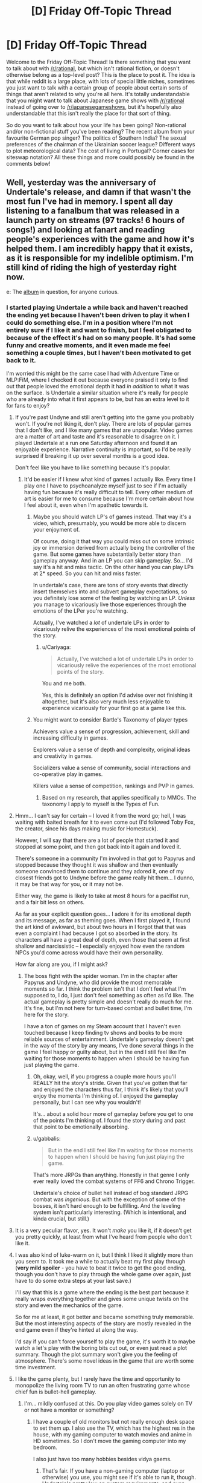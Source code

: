 #+TITLE: [D] Friday Off-Topic Thread

* [D] Friday Off-Topic Thread
:PROPERTIES:
:Author: AutoModerator
:Score: 22
:DateUnix: 1474038275.0
:DateShort: 2016-Sep-16
:END:
Welcome to the Friday Off-Topic Thread! Is there something that you want to talk about with [[/r/rational]], but which isn't rational fiction, or doesn't otherwise belong as a top-level post? This is the place to post it. The idea is that while reddit is a large place, with lots of special little niches, sometimes you just want to talk with a certain group of people about certain sorts of things that aren't related to why you're all here. It's totally understandable that you might want to talk about Japanese game shows with [[/r/rational]] instead of going over to [[/r/japanesegameshows]], but it's hopefully also understandable that this isn't really the place for that sort of thing.

So do you want to talk about how your life has been going? Non-rational and/or non-fictional stuff you've been reading? The recent album from your favourite German pop singer? The politics of Southern India? The sexual preferences of the chairman of the Ukrainian soccer league? Different ways to plot meteorological data? The cost of living in Portugal? Corner cases for siteswap notation? All these things and more could possibly be found in the comments below!


** Well, yesterday was the anniversary of Undertale's release, and damn if that wasn't the most fun I've had in memory. I spent all day listening to a fanalbum that was released in a launch party on streams (97 tracks! 6 hours of songs!) and looking at fanart and reading people's experiences with the game and how it's helped them. I am incredibly happy that it exists, as it is responsible for my indelible optimism. I'm still kind of riding the high of yesterday right now.

e: The [[https://materiacollective.bandcamp.com/album/fallen-an-undertale-tribute][album]] in question, for anyone curious.
:PROPERTIES:
:Author: Cariyaga
:Score: 12
:DateUnix: 1474039630.0
:DateShort: 2016-Sep-16
:END:

*** I started playing Undertale a while back and haven't reached the ending yet because I haven't been driven to play it when I could do something else. I'm in a position where I'm not entirely sure if I like it and want to finish, but I feel obligated to because of the effect it's had on so many people. It's had some funny and creative moments, and it even made me feel something a couple times, but I haven't been motivated to get back to it.

I'm worried this might be the same case I had with Adventure Time or MLP:FiM, where I checked it out because everyone praised it only to find out that people loved the emotional depth it had /in addition/ to what it was on the surface. Is Undertale a similar situation where it's really for people who are already into what it first appears to be, but has an extra level to it for fans to enjoy?
:PROPERTIES:
:Author: trekie140
:Score: 5
:DateUnix: 1474048959.0
:DateShort: 2016-Sep-16
:END:

**** If you're past Undyne and still aren't getting into the game you probably won't. If you're not liking it, don't play. There are lots of popular games that I don't like, and I like many games that are unpopular. Video games are a matter of art and taste and it's reasonable to disagree on it. I played Undertale at a run one Saturday afternoon and found it an enjoyable experience. Narrative continuity is important, so I'd be really surprised if breaking it up over several months is a good idea.

Don't feel like you have to like something because it's popular.
:PROPERTIES:
:Author: blazinghand
:Score: 9
:DateUnix: 1474050615.0
:DateShort: 2016-Sep-16
:END:

***** It'd be easier if I knew what kind of games I actually like. Every time I play one I have to psychoanalyze myself just to see if I'm actually having fun because it's really difficult to tell. Every other medium of art is easier for me to consume because I'm more certain about how I feel about it, even when I'm apathetic towards it.
:PROPERTIES:
:Author: trekie140
:Score: 6
:DateUnix: 1474052129.0
:DateShort: 2016-Sep-16
:END:

****** Maybe you should watch LP's of games instead. That way it's a video, which, presumably, you would be more able to discern your enjoyment of.

Of course, doing it that way you could miss out on some intrinsic joy or immersion derived from actually being the controller of the game. But some games have substantially better story than gameplay anyway. And in an LP you can skip gameplay. So... I'd say it's a hit and miss tactic. On the other hand you can play LPs at 2* speed. So you can hit and miss faster.

In undertale's case, there are tons of story events that directly insert themselves into and subvert gameplay expectations, so you definitely lose some of the feeling by watching an LP. /Unless/ you manage to vicariously live those experiences through the emotions of the LPer you're watching.

Actually, I've watched a /lot/ of undertale LPs in order to vicariously relive the experiences of the most emotional points of the story.
:PROPERTIES:
:Author: gabbalis
:Score: 2
:DateUnix: 1474075006.0
:DateShort: 2016-Sep-17
:END:

******* u/Cariyaga:
#+begin_quote
  Actually, I've watched a lot of undertale LPs in order to vicariously relive the experiences of the most emotional points of the story.
#+end_quote

You and me both.

Yes, this is definitely an option I'd advise over not finishing it altogether, but it's also very much less enjoyable to experience vicariously for your first go at a game like this.
:PROPERTIES:
:Author: Cariyaga
:Score: 2
:DateUnix: 1474075674.0
:DateShort: 2016-Sep-17
:END:


****** You might want to consider Bartle's Taxonomy of player types

Achievers value a sense of progression, achievement, skill and increasing difficulty in games.

Explorers value a sense of depth and complexity, original ideas and creativity in games.

Socializers value a sense of community, social interactions and co-operative play in games.

Killers value a sense of competition, rankings and PVP in games.
:PROPERTIES:
:Author: MrCogmor
:Score: 2
:DateUnix: 1474075773.0
:DateShort: 2016-Sep-17
:END:

******* Based on my research, that applies specifically to MMOs. The taxonomy I apply to myself is the Types of Fun.
:PROPERTIES:
:Author: trekie140
:Score: 1
:DateUnix: 1474121796.0
:DateShort: 2016-Sep-17
:END:


**** Hmm... I can't say for certain -- I loved it from the word go; hell, I was waiting with baited breath for it to even come out (I'd followed Toby Fox, the creator, since his days making music for Homestuck).

However, I will say that there are a lot of people that started it and stopped at some point, and then got back into it again and loved it.

There's someone in a community I'm involved in that got to Papyrus and stopped because they thought it was shallow and then eventually someone convinced them to continue and they adored it, one of my closest friends got to Undyne before the game really hit them... I dunno, it may be that way for you, or it may not be.

Either way, the game is likely to take at most 8 hours for a pacifist run, and a fair bit less on others.

As far as your explicit question goes... I adore it for its emotional depth and its message, as far as theming goes. When I first played it, I found the art kind of awkward, but about two hours in I forgot that that was even a complaint I had because I got so absorbed in the story. Its characters all have a great deal of depth, even those that seem at first shallow and narcissistic -- I especially enjoyed how even the random NPCs you'd come across would have their own personality.

How far along are you, if I might ask?
:PROPERTIES:
:Author: Cariyaga
:Score: 3
:DateUnix: 1474049459.0
:DateShort: 2016-Sep-16
:END:

***** The boss fight with the spider woman. I'm in the chapter after Papyrus and Undyne, who did provide the most memorable moments so far. I think the problem isn't that I don't feel what I'm supposed to, I do, I just don't feel something as often as I'd like. The actual gameplay is pretty simple and doesn't really do much for me. It's fine, but I'm not here for turn-based combat and bullet time, I'm here for the story.

I have a ton of games on my Steam account that I haven't even touched because I keep finding tv shows and books to be more reliable sources of entertainment. Undertale's gameplay doesn't get in the way of the story by any means, I've done several things in the game I feel happy or guilty about, but in the end I still feel like I'm waiting for those moments to happen when I should be having fun just playing the game.
:PROPERTIES:
:Author: trekie140
:Score: 2
:DateUnix: 1474053635.0
:DateShort: 2016-Sep-16
:END:

****** Oh, okay, well, if you progress a couple more hours you'll REALLY hit the story's stride. Given that you've gotten that far and enjoyed the characters thus far, I think it's likely that you'll enjoy the moments I'm thinking of. I enjoyed the gameplay personally, but I can see why you wouldn't!

It's... about a solid hour more of gameplay before you get to one of the points I'm thinking of. I found the story during and past that point to be emotionally absorbing.
:PROPERTIES:
:Author: Cariyaga
:Score: 1
:DateUnix: 1474054784.0
:DateShort: 2016-Sep-17
:END:


****** u/gabbalis:
#+begin_quote
  But in the end I still feel like I'm waiting for those moments to happen when I should be having fun just playing the game.
#+end_quote

That's more JRPGs than anything. Honestly in that genre I only ever really loved the combat systems of FF6 and Chrono Trigger.

Undertale's choice of bullet hell instead of bog standard JRPG combat was /ingenious/. But with the exception of some of the bosses, it isn't hard enough to be fulfilling. And the leveling system isn't particularly interesting. (Which is intentional, and kinda crucial, but still.)
:PROPERTIES:
:Author: gabbalis
:Score: 1
:DateUnix: 1474077278.0
:DateShort: 2016-Sep-17
:END:


**** It is a very peculiar flavor, yes. It won't /make/ you like it, if it doesn't get you pretty quickly, at least from what I've heard from people who don't like it.
:PROPERTIES:
:Author: Aabcehmu112358
:Score: 2
:DateUnix: 1474049291.0
:DateShort: 2016-Sep-16
:END:


**** I was also kind of luke-warm on it, but I think I liked it slightly more than you seem to. It took me a while to actually beat my first play through (*very mild spoiler* - you have to beat it twice to get the good ending, though you don't have to play through the whole game over again, just have to do some extra steps at your last save.)

I'll say that this is a game where the ending is the best part because it really wraps everything together and gives some unique twists on the story and even the mechanics of the game.

So for me at least, it got better and became something truly memorable. But the most interesting aspects of the story are mostly revealed in the end game even if they're hinted at along the way.

I'd say if you can't force yourself to play the game, it's worth it to maybe watch a let's play with the boring bits cut out, or even just read a plot summary. Though the plot summary won't give you the feeling of atmosphere. There's some novel ideas in the game that are worth some time investment.
:PROPERTIES:
:Author: Fresh_C
:Score: 2
:DateUnix: 1474052655.0
:DateShort: 2016-Sep-16
:END:


**** I like the game plenty, but I rarely have the time and opportunity to monopolize the living room TV to run an often frustrating game whose chief fun is bullet-hell gameplay.
:PROPERTIES:
:Score: 2
:DateUnix: 1474053816.0
:DateShort: 2016-Sep-16
:END:

***** I'm... mildly confused at this. Do you play video games solely on TV or not have a monitor or something?
:PROPERTIES:
:Author: Cariyaga
:Score: 1
:DateUnix: 1474054833.0
:DateShort: 2016-Sep-17
:END:

****** I have a couple of old monitors but not really enough desk space to set them up. I also use the TV, which has the highest res in the house, with my gaming computer to watch movies and anime in HD sometimes. So I don't move the gaming computer into my bedroom.

I also just have too many hobbies besides vidya gaems.
:PROPERTIES:
:Score: 2
:DateUnix: 1474058865.0
:DateShort: 2016-Sep-17
:END:

******* That's fair. If you have a non-gaming computer (laptop or otherwise) you use, you might see if it's able to run it, though. Undertale's pretty low on system requirements, and even linux-compatibile, nowadays.
:PROPERTIES:
:Author: Cariyaga
:Score: 1
:DateUnix: 1474059012.0
:DateShort: 2016-Sep-17
:END:

******** When did Undertale get a Linux version?
:PROPERTIES:
:Score: 2
:DateUnix: 1474059856.0
:DateShort: 2016-Sep-17
:END:

********* Almost two months ago to the day, July 17.
:PROPERTIES:
:Author: Cariyaga
:Score: 1
:DateUnix: 1474059952.0
:DateShort: 2016-Sep-17
:END:


*** Thank you, that album was beautiful. (Especially the last song /shivers/ all the feels.)
:PROPERTIES:
:Author: MindsEyePsi
:Score: 2
:DateUnix: 1474095282.0
:DateShort: 2016-Sep-17
:END:

**** I /know/, right? :D

It's so wonderful to think back on how much fun I've had and friends I've made because of Undertale. It's been such a great influence on me.
:PROPERTIES:
:Author: Cariyaga
:Score: 1
:DateUnix: 1474120706.0
:DateShort: 2016-Sep-17
:END:


** Based on some recommendations from this sub I've been reading some of the best reviewed books from [[/r/noveltranslations]]. Overall I'm pretty disappointed.

Over the past few weeks I've been reading I Shall Seal the Heavens on and off. It's so damn one dimensional. The only time that the protagonist fails at anything at all is in his backstory, where it's repeatedly mentioned that he's a "failed scholar". Other than that, its smooth sailing for the guy. He's pretty much excellent at /everything./ He goes from being [[#s][spoiler]] It honestly reads like a 10 year old's power fantasy. There is absolutely no argument against him being a complete Mary Sue.

Pretty much all the stories I've tried from [[/r/noveltranslations]] are Mary Sues, actually. It's weird going to that sub and seeing people highly praising something and then you try it and it's mostly terrible, particularly when they also praise something you like (Mother of Learning is pretty popular there). I ended up reading way too much of these stories for how much they suck.

/rant

So yeah, can anyone here recommend a xianxia or the like that doesn't suck?
:PROPERTIES:
:Author: GlueBoy
:Score: 10
:DateUnix: 1474049117.0
:DateShort: 2016-Sep-16
:END:

*** They (almost) all suck. Not because xianxia as a genre is bad, necessarily (although it certainly has its problems), but because different writing conventions across cultures lead to a close interpretation of the text being incredibly stilted by our standards. [[http://blastron01.tumblr.com/post/128092878250/im-a-spider-so-what-001][I'm a spider, so what]] is the only fan-translated novel I've managed to enjoy (LN, Wuxia, or xiaxia), mainly because the translator takes some liberties, so the text isn't so jarring. (And because the original work is somewhat intended to be a subversion, to the MC doesn't just curbstomp everything.)

As for the overlap between [[/r/rational]] and [[/r/noveltranslations]], I think what happens is that [[/r/rational]] pushes munchkinry, which typically leads to (admittedly well justified) wish fulfilment. The LN fans are in it for the wish fulfilment, so they'll enjoy munchkin-heavy rationalfics. But [[/r/rational]] posters are in it for the munckinry, and not necessarily the wish-fulfilment, so wish-fulfilment without munchkinry bores us.
:PROPERTIES:
:Author: GaBeRockKing
:Score: 12
:DateUnix: 1474053882.0
:DateShort: 2016-Sep-16
:END:

**** u/OutOfNiceUsernames:
#+begin_quote
  /I'm a spider, so what?/
#+end_quote

#+begin_example
  (spoilers, kinda)
#+end_example

#+begin_quote

  #+begin_quote
    Not being able to use my silk at all is another huge pain. I'm able to use it for things like throwing rocks around, but it'll always catch fire eventually, even if it just sits on the ground. The biggest problem here is that my body constantly produces silk whenever I move, laying down a thread wherever I go. In here, this thread catches fire. The flames then race up the line like a fuse, straight towards my increasingly hot butt.
  #+end_quote
#+end_quote

Funny story.

edit: Reached chapter 100, and the story seemes to be headed the same wrong way of [[http://tvtropes.org/pmwiki/pmwiki.php/Fanfic/RyuugisTheGamesWePlay][/The Games We Play./]]
:PROPERTIES:
:Author: OutOfNiceUsernames
:Score: 4
:DateUnix: 1474182661.0
:DateShort: 2016-Sep-18
:END:


*** Not a xianxia, but [[https://www.fanfiction.net/s/245417/1/XCOM-The-Unknown-Menace][this XCOM fanfic]] was translated from Russian and I thought it was pretty good. I never finished it because I dropped it for a while and when I came back I couldn't remember who any of the characters were, but it's still a good war story that rationalizes much of the original XCOM: UFO Defense.

The characters are pretty archetypal, but the story doesn't pretend they're more complex than they actually are, so that's nice. It's the kind of story that takes straightforward situations and adds enough details to the proceedings to keep it from being boring. Conflicts are simple, yet engaging.
:PROPERTIES:
:Author: trekie140
:Score: 4
:DateUnix: 1474054344.0
:DateShort: 2016-Sep-17
:END:

**** It's probably good by translation standards, but if the /first sentence/ in a story is a run on, I know to run away.
:PROPERTIES:
:Author: Tandemmirror
:Score: 1
:DateUnix: 1474176650.0
:DateShort: 2016-Sep-18
:END:


*** As an avid reader of eastern web novels and frequenter of [[/r/noveltranslations]], 80% of the stuff on that subreddit sucks.

I have trouble recommending pretty much anything there to [[/r/rational]] fans, but there are quite a few novels I enjoyed reading. Here is a list of novels that are more than pure wish fulfillment in no particular order.

*Chinese:*

[[http://www.novelupdates.com/series/ze-tian-ji/][Way of Choices]] - Political, very poetic, but the translation went through many hands. Quality story.

[[http://www.novelupdates.com/series/world-of-cultivation/][World of Cultivation]] - If a random person asked for a CN novel recommendation, I would point them here first. Translation leaves a lot of terms in pinyin so it will take some time getting used to it.

[[http://www.novelupdates.com/series/a-record-of-a-mortals-journey-to-immortality/][A Record of a Mortal's Journey to Immortality]] - The MC isn't a munchkin, but is very shrewd.

[[http://www.novelupdates.com/series/demons-diary/][Demon's Diary]] - Same author as above. Shrewd MC

[[http://www.novelupdates.com/series/transcending-the-nine-heavens/][Transcending the Nine Heavens]] - Reincarnation story. In just the first arc he has to out strategize the guy who successfully took over the continent in his past life. Lots of Humor, a bit of politics.

[[http://www.novelupdates.com/series/murdering-heaven-edge/][Murdering Heaven Edge]] - The MC and his friend were unreasonably mature when they were younger. Some powerful demonic cultivator forcibly took the MC as his disciple.

[[http://www.novelupdates.com/series/jiang-ye/][Jiang Ye]] - Same author as Way of Choices, political.

[[http://www.novelupdates.com/series/legend-of-the-cultivation-god/][Legend of the Cultivation God]] - Very slow. We follow a little kid as he discovers martial arts and makes a name for himself. You get to see everything from the mundane to the little bit less mundane. A relaxing read.

[[http://www.novelupdates.com/series/shrouding-the-heavens/][Shrouding the Heavens]] - It turns out Mars is the first stop on a series of teleporters that our Buddhist and Taoist ancestors used to travel the cosmos.

*Korean:*

[[http://www.novelupdates.com/series/dungeon-defense/][Dungeon Defense]] - Haven't read it, but trusted individuals recommend it highly.

[[http://www.novelupdates.com/series/evolution-theory-of-the-hunter/][Evolution Theory of the Hunter]] - Feels the most like a rational novel. The Main Character uses the tools at his disposal in a smart way. I'm not guaranteeing anything, probably contains a plot hole or two in there. game-like elements.

[[http://www.novelupdates.com/series/king-shura/][King Shura]] - Ancient Chinese asthethic. In a martial artist's world where might makes right, the main character has the power of math. Lots of references to Chinese legends.

*Japanese:*

[[http://www.novelupdates.com/series/sevens/][Sevens]] - Disclaimer: I haven't read many Japanese novels. The main character can hear the voices of his ancestors and they give him advice on his journey to save the world from the monstrous endbringer he knows as his baby sister. As par for the course in Japanese novels, the Main character gets a harem, specifically arranged by the girl he likes. There's some nice character growth in there.
:PROPERTIES:
:Author: DR_Hero
:Score: 3
:DateUnix: 1474249924.0
:DateShort: 2016-Sep-19
:END:

**** Whoa, thanks so much. A lot of promising looking stuff there.

As for them being "rational", that's not something I necessarily look for. It's enough that it's good. To be honest, I think the standard for rational in this sub can be a little much. I can't think of a novel or work that I liked that was irrational. Usually for me to enjoy it in the first place it needs to hold up to at least moderate scrutiny.

Oh, and I second the rec for Dungeon Defence, it's pretty decent. I really admire whoever is translating it as it's wordy as hell and the author managed to write a lot of exceptional sentences, really quotable stuff. One thing I should note is that contrary to what you would expect from its premise, it's been mostly (up to volume 2) centered more around romance than anything else really. It's well done, but some people might get turned off because of that.
:PROPERTIES:
:Author: GlueBoy
:Score: 1
:DateUnix: 1474252421.0
:DateShort: 2016-Sep-19
:END:

***** u/DR_Hero:
#+begin_quote
  centered more around romance than anything else
#+end_quote

That's a plus in my book. So many novels just skip over that entirely, or shoehorn it in a jarring way.

#+begin_quote
  As for them being "rational", that's not something I necessarily look for. It's enough that it's good.
#+end_quote

That's a relief because in that sub, it's like finding a needle outside of the haystack. I would add [[http://www.novelupdates.com/series/douluo-dalu/][Douluo Dalu]], [[http://www.novelupdates.com/series/heaven-awakening-path/][Heaven Awakening Path]] and [[http://www.novelupdates.com/series/the-lazy-king/][The Lazy King]] then. They have pretty interesting magic systems.
:PROPERTIES:
:Author: DR_Hero
:Score: 2
:DateUnix: 1474253910.0
:DateShort: 2016-Sep-19
:END:


*** [deleted]
:PROPERTIES:
:Score: 2
:DateUnix: 1474112260.0
:DateShort: 2016-Sep-17
:END:

**** u/hackerkiba:
#+begin_quote
  uncomfortable-to-westerners
#+end_quote

Explain this one?
:PROPERTIES:
:Author: hackerkiba
:Score: 4
:DateUnix: 1474122218.0
:DateShort: 2016-Sep-17
:END:

***** I don't know about “uncomfortable”, but just reading about some of [[https://www.reddit.com/r/noveltranslations/comments/4mrty0/glossary_of_terms_in_wuxia_xianxia_xuanhuan_novels/][these]] I already managed to get annoyed --- and I don't think such a reaction would be limited to only “westerners” either.
:PROPERTIES:
:Author: OutOfNiceUsernames
:Score: 1
:DateUnix: 1475018683.0
:DateShort: 2016-Sep-28
:END:


** Guess I may as well post weekly updates here, why not. For those just tuning in, my current project is to build a rational pokemon game. The idea is to A: gain experience in building complex, emergent systems, B: fix pokemon, and C: maybe try and codify what it means to have a truly rational game along the way. I have an essay I've doodled on that last point, and I'm going to try and post that before I break ground on the game proper. Let me know if you have insight on the matter.

The current task is to finish building a tool that will allow a designer to create and customize pokemon, moves, types, and anything else that might benefit from being easily tweaked. I posted this in the discord server earlier this week:

[[http://i.imgur.com/9aHAWv4.gif]]

The graph system now totally works as intended. Four different stat growth curves can be selected, and comparison curves from select pokemon are displayed to help the designer get a feel for context. I have one more idea for this that will improve those comparisons, and then this feature should pretty much be done.

I also added a button that will download a Bulbapedia article (specifically, [[http://bulbapedia.bulbagarden.net/wiki/List_of_Pok%C3%A9mon_by_base_stats_(Generation_VI-present)][this one here]]), parse it, and insert the requested pokemon into the tool. This will aid content creation significantly by breaking down the last major obstacle in the way of such a lazy content creator as myself.

As an aside, I was flabbergasted to discover that Bulbapedia doesn't use Semantic MediaWiki or some equivilent plugin. That page I just linked is created /by hand/. This is astonishing to me; surely such a data-heavy wiki such as this would benefit immensely from being able to dynamically query tables instead of keeping glorified spreadsheets. If I cared less about this project I might have jumped ship and moved to fix that immediately, but alas. Only so many hours in the day.

Not much time to work this weekend as the in-laws are in town, but I'm going to make a tentative goal to have one more functional gif for next week's thread. Any suggestions or ideas are more then welcome, and if anyone would like to literally beta test my tool, let me know. Windows-only, sorry (doesn't work in wine).
:PROPERTIES:
:Author: ketura
:Score: 9
:DateUnix: 1474088375.0
:DateShort: 2016-Sep-17
:END:

*** Wow, yeah, that is uprising about Bulbapedia. It might be because it's such an old site that it was just considered easier to keep updating it than overhaul the whole thing.

Also, nice job on the graph system! It looks pretty cool. I noticed that everyone's HP seems to be much higher than in the other games, signalling a lot more range in damage, I suppose? Also, are you planning on distinguishing physical attacks from mental/emotional attacks in any way?
:PROPERTIES:
:Author: DaystarEld
:Score: 3
:DateUnix: 1474097758.0
:DateShort: 2016-Sep-17
:END:

**** Yeah, the numbers are quite a bit larger. I wanted more room to play with, and so extended the base stat ceiling to 1000 rather than 255, and then the curves I chose compounded this. Also who doesn't like big imaginary damage numbers lol.

Currently I have Physical chopped up into Contact and Projectile, and Special chopped into Energy and Mental. I toyed with the idea of splitting the special stats to match (sp atk/sp def and focus/fortitude) but I'm going to try and keep the Canon system unless this turns out to be unbalanced. Pokemon have IVs and affinity with individual moves, so I'll either try and fiddle with those for the energy/mental split, or explore other methods.
:PROPERTIES:
:Author: ketura
:Score: 2
:DateUnix: 1474128701.0
:DateShort: 2016-Sep-17
:END:

***** That sounds good. Should add a lot of complexity, and many levers to pull for balancing and uniqeuness.
:PROPERTIES:
:Author: DaystarEld
:Score: 2
:DateUnix: 1474141894.0
:DateShort: 2016-Sep-18
:END:


*** u/Tandemmirror:
#+begin_quote
  doesn't work in wine
#+end_quote

You underestimate the tenacity of people who want to play video games - experience has shown me that there is nothing that does not work in wine, should you commit enough time to it.
:PROPERTIES:
:Author: Tandemmirror
:Score: 1
:DateUnix: 1474280623.0
:DateShort: 2016-Sep-19
:END:

**** Well, this isn't the game but the game supplement, and from what I can find WPF programs simply don't work, but I ain't complaining if someone figures it out.
:PROPERTIES:
:Author: ketura
:Score: 1
:DateUnix: 1474288086.0
:DateShort: 2016-Sep-19
:END:


** A few months ago, people got together for [[/r/rational][r/rational]] 's unofficial tabletop rpg campaigns- I think there were three groups. How's that going?
:PROPERTIES:
:Author: rineSample
:Score: 8
:DateUnix: 1474077529.0
:DateShort: 2016-Sep-17
:END:

*** We're still going actually. We have all three still up and in action. (One GM dropped out, but the players are currently taking it in turns rather than let the campaign die out while we find a new GM.)
:PROPERTIES:
:Author: MindsEyePsi
:Score: 6
:DateUnix: 1474095108.0
:DateShort: 2016-Sep-17
:END:

**** Please, for the love of god, tell us more!
:PROPERTIES:
:Author: rineSample
:Score: 3
:DateUnix: 1474095307.0
:DateShort: 2016-Sep-17
:END:

***** You could just join chat. We post synopsis of every session in two of the three games within 24 hours of a session. (Seriously though we're short players for one game, and GMs for several things people want.)
:PROPERTIES:
:Author: MindsEyePsi
:Score: 4
:DateUnix: 1474095443.0
:DateShort: 2016-Sep-17
:END:

****** Huh, I actually didn't know that you were looking. You'd probably have more luck if you compiled this information somewhere, but then, I always say that.
:PROPERTIES:
:Author: UltraRedSpectrum
:Score: 1
:DateUnix: 1474099043.0
:DateShort: 2016-Sep-17
:END:

******* You do, and I would if I though I'd be the one marketing the server... I'm one of the last people who should be marketing anything.
:PROPERTIES:
:Author: MindsEyePsi
:Score: 1
:DateUnix: 1474099589.0
:DateShort: 2016-Sep-17
:END:


***** I can't seem to find them right now. (The chat doesn't have search.) So I'll do a quick synopsis of the DnD Campaign to date.
:PROPERTIES:
:Author: MindsEyePsi
:Score: 2
:DateUnix: 1474096633.0
:DateShort: 2016-Sep-17
:END:

****** Session 1: The party (Two Kobolds looking for a cure for a supernatural plague sweeping through their town, and two elves) meet in a tavern where the mayor is about to announce a bounty on the thing that is kidnapping the farmers near town. Being all mages (One Wizard, Two Archivists, and a /Spell Blade/?) they "recruit" four commoners to act as meat shields. The party goes to a house to investigate, and finds out that whatever did it is most likely undead.

They don't find where it went so they go to the cave it was last believed to be at to investigate, and encountered a bed mimic disabling the only competent NPC of the lot. They headed back to town strait away to try and get the money, under the suggestion of the only evil character, (Who has yet to falsely claim something is dangerous.) with the corpse of the bed mimic.

On the way they're attacked by goblins and are forced to run leaving the commoners to die, and not set up with a good mix of combat spells, already having fought that day.

They get back to town, and the mayor refuses to believe it was the bed mimic even though both Kobolds have diplomacy, and used teamwork with a corpse of a creature know to disappear people. (Bad luck happens.) They try and fail to recruit a second set of meat shields, but encounter two obviously evil characters in the tavern while looking for them.

They then return to the cave without incident, and proceed to loot it. If it isn't nailed down, they take it. If it is they mine the floor out from under it then take it anyway. Having done this the party (Now slightly more paranoid, and more willing to listen to the evil Kobold when she tells them not to do something.) mines a set of stairs when they find the only way deeper into the cave is a rope hanging down a trap door. Having opened a path they walk down the tunnel with pony (the donkey that pulls the cart they have) right behind them with some supplies. At the end of the hall is a door.

Through that door is a large room with support colloms forming a rough hexagon inside with the four walls of the room having (From N-E-S-W) a large ledge about 10' up, a locked door, the door they came in through, and solid wall. This they found out by the paranoid Kobold and the sword Elf walking around the perimeter of the room. Once they report back the Wizard, and the Archivist/Wizard (Paranoid Kobold) send their familiars out to search the roof of the cave. The Wizards familiar (a hawk) indicates that there is something up there (through gestures) on the ceiling in the middle of the room.

It turns out to be a giant maggot, and the party falls back to the door the came in through (as a choke point) and hits it from two sides once it gets in. (The sword Elf on one side, and the other -unlucky- Elf on the other.) The sword Elf takes damage, but with two characters with the cleric spell list anything less than death is a flesh wound. It dies and they fall back to the trap door room to rest and refresh spells.

The two evil characters wander in in the middle of the night see the entire party alive and well and turn to leave.
:PROPERTIES:
:Author: MindsEyePsi
:Score: 4
:DateUnix: 1474097157.0
:DateShort: 2016-Sep-17
:END:

******* Session 2: The party is now level 2.

Having refreshed their spells (and checked to make sure that nothing was missing from the cart) they ventured into the cave to the locked door. I'm not sure how that was solved, as I was listening to the evil kobold mining a chunk of the wall to circumvent the door, and later make a bridge across the illusionary floor that was on this side of the wall.

Once the bridge was made the party crossed into the alchemy lab of a "mad sorcerer." (or something, they still haven't seen the one behind it.) They noted a tarp covering something roughly humanoid standing like a manikin. After the rest of the room was searched revealing two doors on the far side they all gathered near the tarp.

The sword Elf pulled off the tarp revealing an incomplete flesh golem. The party stacked up in combat formation and initiated with their strongest attacks. The flesh golem nearly one shot their sword mage. This is their signal to run which they do to the bridge they made. The evil Kobold tosses the sword mage the pickaxe used to make it and tells him to break it under the golem. Once the golem steps onto the bridge the Elf smashes it dropping the golem into the pit covered by the illusionary floor.

The party takes this opportunity to pelt the golem with ranged attacks. This lasts for a turn before it pulls itself out, being only just tall enough to reach the edge of the pit. This is the signal to run and they do with the Wizard and the True Neutral (TN) Kobold providing covering fire. The sword Elf and the other Kobold reach the room with the trap door and they start preparing rocks to be dropped down the hole from the rubble mined out to make the stairs. This is interupted by the golem raging at its inability to reach it's prey being only about half as fast as they are... It starts to run.

The Wizard and the TN Kobold sprint up the staircase reaching the room only seconds after the others dropped rocks onto the raging golem through the trap door (A few hundred pounds worth.) critically injuring it. It continues up the stairs where it runs into the entire party stacked and prepared to smash it. It dies on the first attack. (A magical, true struck, blessed, guided attack. I'm reasonably certain it was a crit.)
:PROPERTIES:
:Author: MindsEyePsi
:Score: 4
:DateUnix: 1474099466.0
:DateShort: 2016-Sep-17
:END:

******** There are a few more sessions in that campaign, but I'm tired and need to refresh my spells. Good night.
:PROPERTIES:
:Author: MindsEyePsi
:Score: 1
:DateUnix: 1474099666.0
:DateShort: 2016-Sep-17
:END:


******* [deleted]
:PROPERTIES:
:Score: 1
:DateUnix: 1474098173.0
:DateShort: 2016-Sep-17
:END:


** I've been doing some groundwork for a tabletop RPG wherein the player characters are all dragons using some modified Pathfinder rules. I am having difficulty complexly imagining a dragon society with individuals living far apart and for thousands of years.

Any idea what a society of perhaps a thousand creatures that can live for millennia looks like?
:PROPERTIES:
:Author: Reasonableviking
:Score: 6
:DateUnix: 1474064431.0
:DateShort: 2016-Sep-17
:END:

*** High school.
:PROPERTIES:
:Author: Iconochasm
:Score: 7
:DateUnix: 1474069215.0
:DateShort: 2016-Sep-17
:END:

**** Why is this being downvoted? I vaguely remember reading in some story or other that it's perfectly reasonable to expect long-lived people to nurse minor grudges for decades or centuries, leading to endless pettiness and drama.
:PROPERTIES:
:Author: ToaKraka
:Score: 7
:DateUnix: 1474076997.0
:DateShort: 2016-Sep-17
:END:

***** The village my parents come from is like this. Entire families of people living in the same place for hundreds of years, with a small enough population that everyone knows each other, leads to a lot of gossip, feuds, and pettiness. Old people are not immune to it either.
:PROPERTIES:
:Author: Timewinders
:Score: 7
:DateUnix: 1474078853.0
:DateShort: 2016-Sep-17
:END:


***** Hm. I had over looked the "living far apart clause". But going off the last sentence? Relatively small group - cliques will form and stay relatively solid due to the static makeup of the society. Everyone will know everyone else at least a little bit, which means social/reputational warfare will be prominent. And this static social situation will be virtually all the participants know, and mostly all they imagine ever knowing, which imo mirrors the myopia of teenagers who are shedding/forgetting their childhood, while not truly able to imagine the wider adult world.

Perhaps someone else can think of a clever consequence of combining all that with "living far apart" (I think it might just emphasize the reputation warring even more), but I think "basically high school" is a plausible outcome for a draconic society. The golden great wyrm has her clique where they talk trash about those loser /swamp dragons/, the second and third biggest reds spend centuries engaged in minor status posturing over territory, the black dragons in the swamps focus their active ire on the also-outcast greens, while talking trash about the conformist golds and 'roided moron reds and listening to Depeche Mode, etc.
:PROPERTIES:
:Author: Iconochasm
:Score: 3
:DateUnix: 1474078231.0
:DateShort: 2016-Sep-17
:END:


*** Have you managed to snag a copy of TSR's "Council of Wyrms" boxed set to glance at yet?
:PROPERTIES:
:Author: DataPacRat
:Score: 2
:DateUnix: 1474074830.0
:DateShort: 2016-Sep-17
:END:


** Still exercising. ([[https://twitter.com/DPR_exercise][Evidence]].) Hurt my ankle the very first week of a pre-C25k jogging program, and have had to limit which exercises I do the last few days, but still plugging away with whatever I am up to doing.

My old external HD went /poof/, but I other copies of all its data still exist, so I'm reasonably satisfied with my new HD as my new backup, though I'm not particularly happy - in fact, I'd even say I've given a faint sigh or two - at the dent in my budget caused by buying it. (My monthly budget for non-essentials and one-shot expenses is roughly $100. My new HD, including physical-replacement warranty and data-recovery insurance, cost about $250. ... Le sigh.)

I discovered the existence of an internet fetish this week which I had previously been unaware of. That's certainly not something that happens every week.

Am thinking about tackling my diet next, though not in the typical fashion; I'd have to focus less on the specifics of the meal plan, and more on the mental tricks that would be required to improve the likelihood I'd stick to said meal plan. I'm already using most of my "I need to try to keep my heart from exploding" motivational tricks to stick to the exercise program, and am trying to set things up so that "I'm someone who exercises daily" becomes a part of my core self-identity before my subconscious finishes adapting to those motivational tricks and they cease to be effective. Still unsure of what approaches might work at the same time as settling the exercise program into place, or if I'll have to tackle one thing than the other, or what, but am brainstorming options.
:PROPERTIES:
:Author: DataPacRat
:Score: 4
:DateUnix: 1474044030.0
:DateShort: 2016-Sep-16
:END:

*** Tracking calories in and calories out is one of the best things that you can do for your diet. The easiest thing about it is that when you start, you don't even need to make any changes; you're just making a list of what you eat every day and giving it a number, which is something like a five minute per day activity. Once you've gotten into that habit, it's fairly easy to notice which foods are really high in calories and where portion size makes the difference. If you're tracking calories prior to eating or buying those things, it gives you a little pause before that moment of purchase/consumption. I think a lot of people go overboard with diets and set up rules that are difficult to follow, which is part of why I think calorie tracking is a better solution from a "will you actually do this" perspective.

(I've lost about 16 pounds in the last two months with just making sure that calories in are lower than calories out.)
:PROPERTIES:
:Author: alexanderwales
:Score: 9
:DateUnix: 1474045197.0
:DateShort: 2016-Sep-16
:END:

**** Yeah, simply tracking everything you eat, even if you don't actually do anything about it at first, is actually supremely helpful. It's well-known amongst regulatory agencies and corporate productivity schools of thought that to measure something is to optimize it. Simply tracking something (like number of accidents on the job or output) is enough to get people who are involved to optimize for it. If you keep track of total calories in every day, as long as you're honest with yourself, even if you don't have an explicit goal of "reduce calorie intake to something reasonable" it will happen. It did for me, at least.

Some tricks:

1. Write it down even if you don't want to. You can lie to anyone you want, but don't lie to yourself about what you eat. View yourself as heroic and pat yourself on the back when you successfully write things down. This is right. this is success.
2. Psych yourself up for writing what you eat. Imagine yourself as a hero breaking down a door to defeat a bad guy, or something, and that door is "remembering to write down what you eat."
3. Make writing it down easy for yourself. Have an app, or a diary, or something. One trick I used is that, if I can't write it down, I take a photo. I take photos of what I eat throughout the day and transcribe them into a diary in the evening.
4. At the end of each day, actually look at what the total kcal consumption for the day was. You don't have to like, feel guilty about it or anything, but make sure you /know/ it.

Once you're doing this successfully (say, for 2 weeks) you can take a look at your kcal intake and calculate your kcal output and figure out what you should do. TBH for me even measuring my intake was enough to reduce it, because I started thinking about it.
:PROPERTIES:
:Author: blazinghand
:Score: 5
:DateUnix: 1474047976.0
:DateShort: 2016-Sep-16
:END:

***** Do you have a recommendation for a good app? A long time ago, I used fatsecret for this purpose, but it just was adding too much friction to my life for it to become a sustainable habit. I feel like this is a design problem that might have gotten closer to solved now?
:PROPERTIES:
:Author: SohumB
:Score: 1
:DateUnix: 1474065590.0
:DateShort: 2016-Sep-17
:END:

****** I use the MyFitnessPal app which is pretty straightforward and has a website (as well as a barcode scanner if you eat packaged food). It has a big library of foods and seems pretty well-designed as these things go. It's possible there is a better app but switching is more trouble than it's worth for me.
:PROPERTIES:
:Author: blazinghand
:Score: 3
:DateUnix: 1474066679.0
:DateShort: 2016-Sep-17
:END:


**** Is this feasible if you don't cook for yourself? (i.e. can you learn to estimate how many calories are there in a catered meal?)
:PROPERTIES:
:Author: Anderkent
:Score: 1
:DateUnix: 1474124591.0
:DateShort: 2016-Sep-17
:END:

***** It depends. It's really easy for fast food or other meals where they have their nutrition information online, almost easier than just making food yourself. Where you run into problems with other people cooking is that while it's pretty easy to learn how to estimate portion size (e.g. the difference between a half cup and a cup of something spread out on the plate), it's really hard to know how much sauces, butters, oils, etc. are in something.

A teaspoon of oil has ~40 calories in it, so I use that as one of my estimation baselines. If the food is particularly oily, I add another. It's not perfect, but it helps to keep from undercounting, which is where most people go wrong.
:PROPERTIES:
:Author: alexanderwales
:Score: 1
:DateUnix: 1474126445.0
:DateShort: 2016-Sep-17
:END:


*** There are fetishes specific to the Internet? :o

Good luck improving your health/fitness!
:PROPERTIES:
:Author: Sailor_Vulcan
:Score: 3
:DateUnix: 1474045279.0
:DateShort: 2016-Sep-16
:END:


** What do you want out of a real-world metaverse, knowing the current limitations in VR and which ones are going to be overcome in time (Resolution, FOV, GPU rendering capacity).

The tech is pretty awesome right now, and I don't think we need to reach "Nerve Gear" levels, but I do think we're still a ways off. In my ideal "Metaverse" there has to be a couple of characteristics to allow it to happen, given real-world limitations (bandwidth and ping). For example, to have a good networked VR experience, you need to be able to send data really fast.

Edit: Accidentally posted too early. I'm editing this post with more content.

*Physical Network:* The current internet sucks, and will need some major upgrades to allow even (for US users) cross-state metaverse interaction. For individuals using VR, even 30 ms response time can feel laggy and slow. For multiple people, let's say that 60 ms ping is acceptable for player-to-player interaction. Thus, we need to significantly reduce packet loss in all games and reduce the distance that the signals have to travel. That's for the physical network which would allow the metaverse to be good. Also, data needs to be able to be streamed in large quantities. Let's set a goal of every user having >50mbps AND a constant 60ms ping or lower.

*Features of Metaverse:* The biggest current problem of metaverse, is the sheer size of it. I would argue that a primitive form of metaverse is already here, in the form of Minecraft. Users can join infinitely sized worlds and build, craft in it, and seek after food, as though they were in the real world in many ways, but also interact in the virtual world in a much more interesting way.
:PROPERTIES:
:Author: Dwood15
:Score: 4
:DateUnix: 1474085615.0
:DateShort: 2016-Sep-17
:END:


** Phil Metzger published a new paper, called [[https://arxiv.org/ftp/arxiv/papers/1609/1609.00737.pdf][Space Development and Space Science Together, an Historic Opportunity]]. He argues that we can do a lot more space science in the next few years if we spend about a third of the money on developing a self-sufficient space based industrial supply chain.

Which fits neatly as a precursor to the more singularitarian idea of developing self replicating space robots and using that to construct Dyson spheres, maitroyshka brains, etc.

Here's a [[http://www.bnn.ca/video/mining-in-space-is-completely-realistic%7E953030][video interview]] where he summarizes some of his arguments.
:PROPERTIES:
:Author: lsparrish
:Score: 3
:DateUnix: 1474090175.0
:DateShort: 2016-Sep-17
:END:

*** The two crucial things you really need to kick off space travel are ways of assembling things in space (potentially from preconstructed sections) and processing fuel.

That lets you get around the worst parts of the rocket equation which would otherwise massively increase the amount of energy required while not requiring a ridiculous amount of infrastructure (which also becomes much easier to create once you have the basics).

Not really feasible at the moment though, I don't think. You'd need a lot more people in space to oversee the process, which requires more frequent trips. Right now we don't have enough rockets capable of transporting people safely.
:PROPERTIES:
:Author: ZeroNihilist
:Score: 1
:DateUnix: 1474112642.0
:DateShort: 2016-Sep-17
:END:
